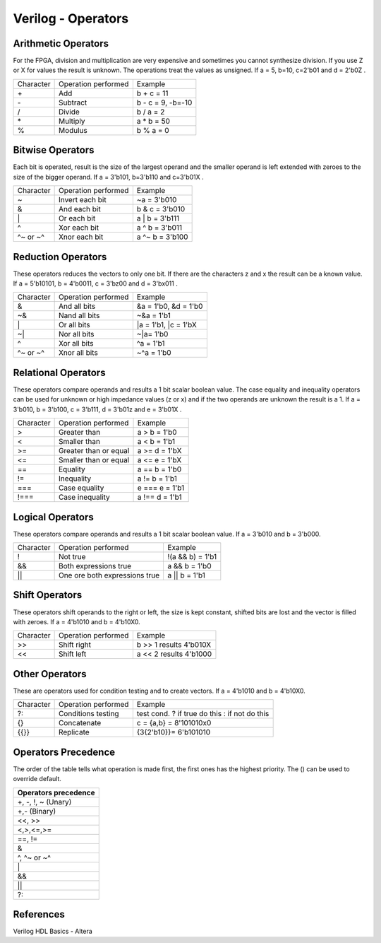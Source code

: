 ﻿###################
Verilog - Operators
###################

Arithmetic Operators
====================

For the FPGA, division and multiplication are very expensive and sometimes you cannot synthesize division. If you use Z or X for values the result is unknown. The operations treat the values as unsigned. If a = 5, b=10, c=2'b01 and d = 2'b0Z . 

========= ============================  ==================
Character Operation performed           Example
\+        Add                           b + c = 11
\-        Subtract                      b - c = 9, -b=-10
\/        Divide                        b / a = 2
\*        Multiply                      a * b = 50
%         Modulus                       b % a = 0
========= ============================  ==================

Bitwise Operators
=================

Each bit is operated, result is the size of the largest operand and  the smaller operand is left extended with zeroes to the size of the bigger operand. If a = 3'b101, b=3'b110 and c=3'b01X .

========= ============================  ==================
Character Operation performed           Example
\~        Invert each bit               ~a = 3'b010
\&        And each bit                  b & c = 3'b010
\|        Or each bit                   a | b = 3'b111
\^        Xor each bit                  a ^ b = 3'b011
\^~ or ~^ Xnor each bit                 a ^~ b = 3'b100
========= ============================  ==================

Reduction Operators
===================

These operators reduces the vectors to only one bit. If there are the characters z and x the result can be a known value. If a = 5'b10101, b = 4'b0011, c = 3'bz00 and d = 3'bx011 .

========= ============================  ====================
Character Operation performed           Example
\&        And all bits                  &a = 1'b0, &d = 1'b0
\~&       Nand all bits                 ~&a = 1'b1
\|        Or all bits                   |a = 1'b1, |c = 1'bX
\~|       Nor all bits                  ~|a= 1'b0
^         Xor all bits                  ^a = 1'b1
\^~ or ~^ Xnor all bits                 ~^a = 1'b0
========= ============================  ====================

Relational Operators
====================

These operators compare operands and results a 1 bit scalar boolean value. The case equality and inequality operators can be used for unknown or high impedance values (z or x) and if the two operands are unknown the result is a 1. If a = 3'b010, b = 3'b100, c = 3'b111, d = 3'b01z and e = 3'b01X .

========= ============================  ====================
Character Operation performed           Example
\>        Greater than                  a > b = 1'b0
\<        Smaller than                  a < b = 1'b1
\>=       Greater than or equal         a >= d = 1'bX
\<=       Smaller than or equal         a <= e = 1'bX
\==       Equality                      a == b = 1'b0
\!=       Inequality                    a != b = 1'b1
\===      Case equality                 e === e = 1'b1
\!===     Case inequality               a !== d = 1'b1
========= ============================  ====================

Logical Operators
=================

These operators compare operands and results a 1 bit scalar boolean value. If a = 3'b010 and b = 3'b000.

========= ============================= ====================
Character Operation performed           Example
\!        Not true                      !(a && b) = 1'b1
\&&       Both expressions true         a && b = 1'b0
\||       One ore both expressions true a || b = 1'b1
========= ============================= ====================

Shift Operators
===============

These operators shift operands to the right or left, the size is kept constant, shifted bits are lost and the vector is filled with zeroes. If a = 4'b1010 and b = 4'b10X0.

=========  ============================= ======================
Character  Operation performed           Example
\>>        Shift right                   b >> 1 results 4'b010X
\<<        Shift left                    a << 2 results 4'b1000
=========  ============================= ======================

Other Operators
===============

These are operators used for condition testing and to create  vectors. If a = 4'b1010 and b = 4'b10X0.

=========  ============================= ======================
Character  Operation performed           Example
?:         Conditions testing            test cond. ? if true do this : if not do this
{}         Concatenate                   c = {a,b} = 8'101010x0
{{}}       Replicate                     {3{2'b10}}= 6'b101010
=========  ============================= ======================

Operators Precedence
====================

The order of the table tells what operation is made first, the first ones has the highest priority. The () can be used to override default.

+---------------------+
|Operators precedence |
+=====================+
| +, -, !, ~ (Unary)  |
+---------------------+
| +,- (Binary)        |
+---------------------+
| <<, >>              |
+---------------------+
| <,>,<=,>=           |
+---------------------+
| ==, !=              |
+---------------------+
| &                   |
+---------------------+
| ^, ^~ or ~^         |
+---------------------+
| \|                  |
+---------------------+
| &&                  |
+---------------------+
| ||                  |
+---------------------+
| ?:                  |
+---------------------+

References
==========

Verilog HDL Basics - Altera
